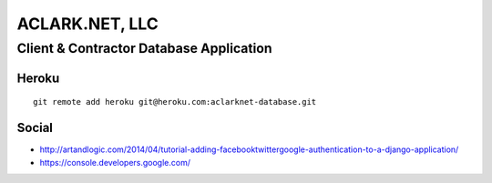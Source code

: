 ACLARK.NET, LLC
===============

Client & Contractor Database Application
----------------------------------------

Heroku
~~~~~~

::

    git remote add heroku git@heroku.com:aclarknet-database.git

Social
~~~~~~

- http://artandlogic.com/2014/04/tutorial-adding-facebooktwittergoogle-authentication-to-a-django-application/
- https://console.developers.google.com/
